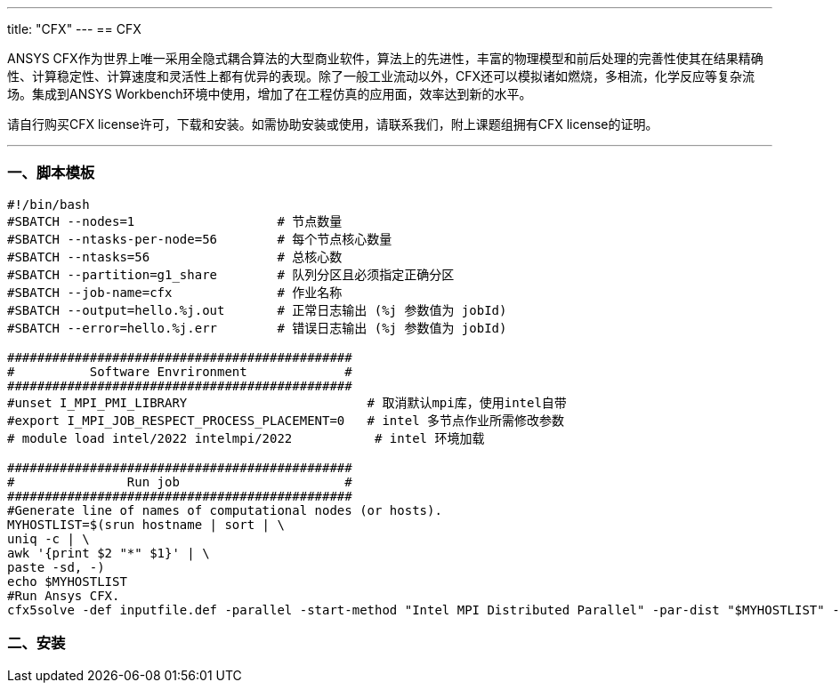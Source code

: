 ---
title: "CFX"
---
== CFX

ANSYS CFX作为世界上唯一采用全隐式耦合算法的大型商业软件，算法上的先进性，丰富的物理模型和前后处理的完善性使其在结果精确性、计算稳定性、计算速度和灵活性上都有优异的表现。除了一般工业流动以外，CFX还可以模拟诸如燃烧，多相流，化学反应等复杂流场。集成到ANSYS Workbench环境中使用，增加了在工程仿真的应用面，效率达到新的水平。

请自行购买CFX license许可，下载和安装。如需协助安装或使用，请联系我们，附上课题组拥有CFX license的证明。

'''''

=== 一、脚本模板

[arabic]
----
#!/bin/bash
#SBATCH --nodes=1                   # 节点数量
#SBATCH --ntasks-per-node=56        # 每个节点核心数量
#SBATCH --ntasks=56                 # 总核心数
#SBATCH --partition=g1_share        # 队列分区且必须指定正确分区
#SBATCH --job-name=cfx              # 作业名称
#SBATCH --output=hello.%j.out       # 正常日志输出 (%j 参数值为 jobId)
#SBATCH --error=hello.%j.err        # 错误日志输出 (%j 参数值为 jobId)

##############################################
#          Software Envrironment             #
##############################################
#unset I_MPI_PMI_LIBRARY                        # 取消默认mpi库，使用intel自带
#export I_MPI_JOB_RESPECT_PROCESS_PLACEMENT=0   # intel 多节点作业所需修改参数
# module load intel/2022 intelmpi/2022           # intel 环境加载

##############################################
#               Run job                      #
##############################################
#Generate line of names of computational nodes (or hosts).
MYHOSTLIST=$(srun hostname | sort | \
uniq -c | \
awk '{print $2 "*" $1}' | \
paste -sd, -)
echo $MYHOSTLIST
#Run Ansys CFX.
cfx5solve -def inputfile.def -parallel -start-method "Intel MPI Distributed Parallel" -par-dist "$MYHOSTLIST" -batch
----

=== 二、安装
